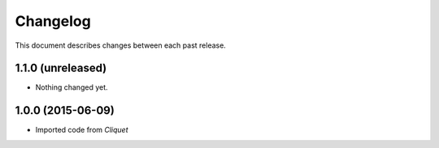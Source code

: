 Changelog
=========

This document describes changes between each past release.

1.1.0 (unreleased)
------------------

- Nothing changed yet.


1.0.0 (2015-06-09)
------------------

- Imported code from *Cliquet*
